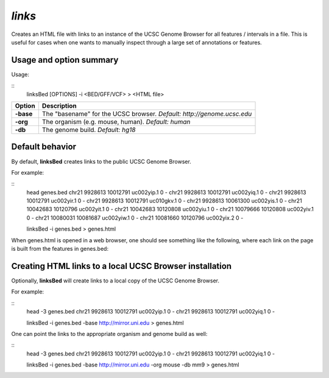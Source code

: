 .. _links:

###############
*links*
###############
Creates an HTML file with links to an instance of the UCSC Genome Browser for all features /
intervals in a file. This is useful for cases when one wants to manually inspect through a large set of
annotations or features.

==========================================================================
Usage and option summary
==========================================================================
Usage:

::
  linksBed [OPTIONS] -i <BED/GFF/VCF> > <HTML file>
  
===========================      ===============================================================================================================================================================================================================
 Option                           Description
===========================      ===============================================================================================================================================================================================================
**-base**				         The "basename" for the UCSC browser. *Default: http://genome.ucsc.edu*					 
**-org**					     The organism (e.g. mouse, human). *Default: human*
**-db**                          The genome build. *Default: hg18*
===========================      ===============================================================================================================================================================================================================




==========================================================================
Default behavior
==========================================================================
By default, **linksBed** creates links to the public UCSC Genome Browser.

For example:

::
  head genes.bed
  chr21 9928613  10012791  uc002yip.1 0  -
  chr21 9928613  10012791  uc002yiq.1 0  -
  chr21 9928613  10012791  uc002yir.1 0  -
  chr21 9928613  10012791  uc010gkv.1 0  -
  chr21 9928613  10061300  uc002yis.1 0  -
  chr21 10042683 10120796  uc002yit.1 0  -
  chr21 10042683 10120808  uc002yiu.1 0  -
  chr21 10079666 10120808  uc002yiv.1 0  -
  chr21 10080031 10081687  uc002yiw.1 0  -
  chr21 10081660 10120796  uc002yix.2 0  -

  linksBed -i genes.bed > genes.html
  
When genes.html is opened in a web browser, one should see something like the following, where each
link on the page is built from the features in genes.bed:





==========================================================================
Creating HTML links to a local UCSC Browser installation
==========================================================================
Optionally, **linksBed** will create links to a local copy of the UCSC Genome Browser.

For example:

::
  head -3 genes.bed
  chr21 9928613 10012791 uc002yip.1 0 -
  chr21 9928613 10012791 uc002yiq.1 0 -

  linksBed -i genes.bed -base http://mirror.uni.edu > genes.html
  
One can point the links to the appropriate organism and genome build as well:

::
  head -3 genes.bed
  chr21 9928613 10012791 uc002yip.1 0 -
  chr21 9928613 10012791 uc002yiq.1 0 -

  linksBed -i genes.bed -base http://mirror.uni.edu -org mouse -db mm9 > genes.html

